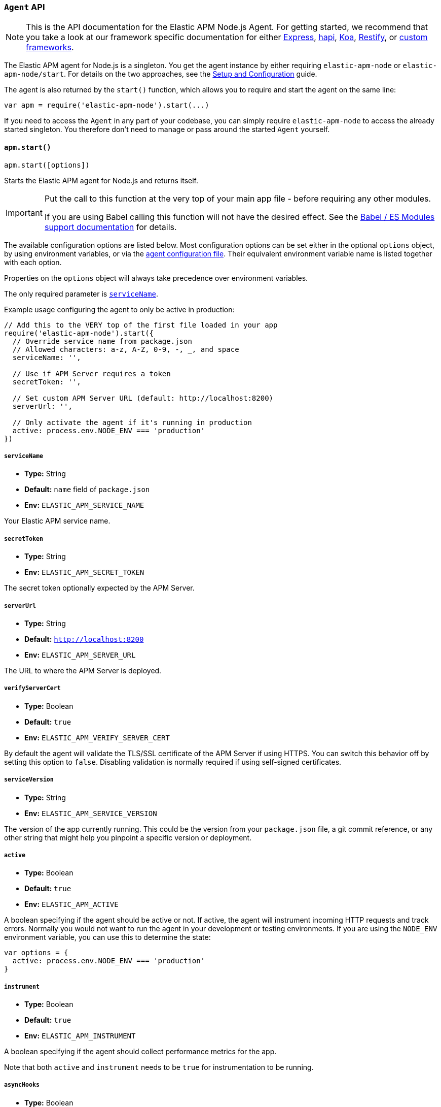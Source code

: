 [[agent-api]]

ifdef::env-github[]
NOTE: For the best reading experience,
please view this documentation at https://www.elastic.co/guide/en/apm/agent/nodejs/current/agent-api.html[elastic.co]
endif::[]

=== `Agent` API

NOTE: This is the API documentation for the Elastic APM Node.js Agent.
For getting started,
we recommend that you take a look at our framework specific documentation for either <<express,Express>>, <<hapi,hapi>>, <<koa,Koa>>, <<restify,Restify>>, or <<custom-stack,custom frameworks>>.

The Elastic APM agent for Node.js is a singleton.
You get the agent instance by either requiring `elastic-apm-node` or `elastic-apm-node/start`.
For details on the two approaches,
see the <<advanced-setup,Setup and Configuration>> guide.

The agent is also returned by the `start()` function,
which allows you to require and start the agent on the same line:

[source,js]
----
var apm = require('elastic-apm-node').start(...)
----

If you need to access the `Agent` in any part of your codebase,
you can simply require `elastic-apm-node` to access the already started singleton.
You therefore don't need to manage or pass around the started `Agent` yourself.

[[apm-start]]
==== `apm.start()`

[source,js]
----
apm.start([options])
----

Starts the Elastic APM agent for Node.js and returns itself.

[IMPORTANT]
====
Put the call to this function at the very top of your main app file - before requiring any other modules.

If you are using Babel calling this function will not have the desired effect.
See the <<es-modules,Babel / ES Modules support documentation>> for details.
====

The available configuration options are listed below.
Most configuration options can be set either in the optional `options` object,
by using environment variables,
or via the <<agent-configuration-file,agent configuration file>>.
Their equivalent environment variable name is listed together with each option.

Properties on the `options` object will always take precedence over environment variables.

The only required parameter is <<service-name,`serviceName`>>.

Example usage configuring the agent to only be active in production:

[source,js]
----
// Add this to the VERY top of the first file loaded in your app
require('elastic-apm-node').start({
  // Override service name from package.json
  // Allowed characters: a-z, A-Z, 0-9, -, _, and space
  serviceName: '',

  // Use if APM Server requires a token
  secretToken: '',

  // Set custom APM Server URL (default: http://localhost:8200)
  serverUrl: '',

  // Only activate the agent if it's running in production
  active: process.env.NODE_ENV === 'production'
})
----

[[service-name]]
===== `serviceName`

* *Type:* String
* *Default:* `name` field of `package.json`
* *Env:* `ELASTIC_APM_SERVICE_NAME`

Your Elastic APM service name.

[[secret-token]]
===== `secretToken`

* *Type:* String
* *Env:* `ELASTIC_APM_SECRET_TOKEN`

The secret token optionally expected by the APM Server.

[[server-url]]
===== `serverUrl`

* *Type:* String
* *Default:* `http://localhost:8200`
* *Env:* `ELASTIC_APM_SERVER_URL`

The URL to where the APM Server is deployed.

[[validate-server-cert]]
===== `verifyServerCert`

* *Type:* Boolean
* *Default:* `true`
* *Env:* `ELASTIC_APM_VERIFY_SERVER_CERT`

By default the agent will validate the TLS/SSL certificate of the APM Server if using HTTPS.
You can switch this behavior off by setting this option to `false`.
Disabling validation is normally required if using self-signed certificates.

[[service-version]]
===== `serviceVersion`

* *Type:* String
* *Env:* `ELASTIC_APM_SERVICE_VERSION`

The version of the app currently running.
This could be the version from your `package.json` file,
a git commit reference,
or any other string that might help you pinpoint a specific version or deployment.

[[active]]
===== `active`

* *Type:* Boolean
* *Default:* `true`
* *Env:* `ELASTIC_APM_ACTIVE`

A boolean specifying if the agent should be active or not.
If active,
the agent will instrument incoming HTTP requests and track errors.
Normally you would not want to run the agent in your development or testing environments.
If you are using the `NODE_ENV` environment variable,
you can use this to determine the state:

[source,js]
----
var options = {
  active: process.env.NODE_ENV === 'production'
}
----

[[instrument]]
===== `instrument`

* *Type:* Boolean
* *Default:* `true`
* *Env:* `ELASTIC_APM_INSTRUMENT`

A boolean specifying if the agent should collect performance metrics for the app.

Note that both `active` and `instrument` needs to be `true` for instrumentation to be running.

[[async-hooks]]
===== `asyncHooks`

* *Type:* Boolean
* *Default:* `true`
* *Env:* `ELASTIC_APM_ASYNC_HOOKS`

A boolean specifying if the agent should use the experimental https://nodejs.org/api/async_hooks.html[Async Hooks] API found in Node.js version 8.2.0 and above.
This setting has no effect when running a Node.js version older than 8.2.0.

If you experience any issues related to using Async Hooks,
please https://github.com/elastic/apm-agent-nodejs/issues[open an issue].

Note that not all core Node.js API's can be instrumented without the use of Async Hooks if running Node.js 8 or above.

[[ignore-urls]]
===== `ignoreUrls`

* *Type:* Array
* *Default:* `undefined`

Used to restrict requests to certain URL's from being instrumented.

This property should be set to an array containing one or more strings or `RegExp` objects.
When an incoming HTTP request is detected,
its URL will be tested against each element in this list.
If an element in the array is a `String`,
an exact match will be performed.
If an element in the array is a `RegExp` object,
its test function will be called with the URL being tested.

Note that all errors that are captured during a request to an ignored URL are still sent to the APM Server regardless of this setting.

Example usage:

[source,js]
----
require('elastic-apm-node').start({
  ignoreUrls: [
    '/ping',
    /^\/admin\//i
  ]
})
----

[[ignore-user-agents]]
===== `ignoreUserAgents`

* *Type:* Array
* *Default:* `undefined`

Used to restrict requests from certain User-Agents from being instrumented.

This property should be set to an array containing one or more strings or `RegExp` objects.
When an incoming HTTP request is detected,
the User-Agent from the request headers will be tested against each element in this list.
If an element in the array is a `String`,
it's matched against the beginning of the User-Agent.
If an element in the array is a `RegExp` object,
its test function will be called with the User-Agent string being tested.

Note that all errors that are captured during a request by an ignored user agent are still sent to the APM Server regardless of this setting.

Example usage:

[source,js]
----
require('elastic-apm-node').start({
  ignoreUserAgents: [
    'curl/',
    /pingdom/i
  ]
})
----

[[capture-body]]
===== `captureBody`

* *Type:* String
* *Default:* `off`
* *Env:* `ELASTIC_APM_CAPTURE_BODY`

The HTTP body of incoming HTTP requests is not recorded and sent to the APM Server by default.

Possible options are: `off`, `all`, `errors`, and `transactions`.

* `off` - request bodies will never be reported
* `errors` - request bodies will only be reported with errors
* `transactions` - request bodies will only be reported with request transactions
* `all` - request bodies will be reported with both errors and request transactions

The recorded body will be truncated if larger than 2 KiB.

For the agent to be able to access the body,
the body needs to be available as a property on the incoming HTTP https://nodejs.org/api/http.html#http_class_http_incomingmessage[`request`] object.
The agent will look for the body on the following properties:
`req.json || req.body || req.payload`

[[error-on-aborted-requests]]
===== `errorOnAbortedRequests`

* *Type:* Boolean
* *Default:* `false`
* *Env:* `ELASTIC_APM_ERROR_ON_ABORTED_REQUESTS`

A boolean specifying if the agent should monitor for aborted TCP connections with un-ended HTTP requests.
An error will be generated and sent to the APM Server if this happens.

[[aborted-error-threshold]]
===== `abortedErrorThreshold`

* *Type:* Number
* *Default:* `25000`
* *Env:* `ELASTIC_APM_ABORTED_ERROR_THRESHOLD`

Specify the threshold (in milliseconds) for when an aborted TCP connection with an un-ended HTTP request is considered an error.

If the `errorOnAbortedRequests` property is `false`, this property is ignored.

[[transaction-sample-rate]]
===== `transactionSampleRate`

* *Type:* Number
* *Default:* `1.0`
* *Env:* `ELASTIC_APM_TRANSACTION_SAMPLE_RATE`

Specify the sampling rate to use when deciding whether to trace a request.

The value should between `0.0` and `1.0` where `1.0` is 100% of all requests.

[[hostname]]
===== `hostname`

* *Type:* String
* *Default:* OS hostname
* *Env:* `ELASTIC_APM_HOSTNAME`

The OS hostname is automatically logged along with all errors and transactions.
If you want to overwrite this,
use this option.

[[framework-name]]
===== `frameworkName`

* *Type:* String
* *Env:* `ELASTIC_APM_FRAMEWORK_NAME`

Set the name of the web framework used by the instrumented service / application.
The name will be available as metadata for all errors and transactions sent to the APM Server.
This can be useful for debugging and filtering.

By default,
the agent will set the value of this config option if the framework can be detected automatically.

[[framework-version]]
===== `frameworkVersion`

* *Type:* String
* *Env:* `ELASTIC_APM_FRAMEWORK_VERSION`

Set the version of the web framework used by the instrumented service / application.
The version will be available as metadata for all errors and transactions sent to the APM Server.
This can be useful for debugging and filtering.

By default,
the agent will set the value of this config option if the framework can be detected automatically.

Example of setting <<framework-name,`frameworkName`>> and `frameworkVersion` for a framework named `my-custom-framework`:

[source,js]
----
// read the version from the package.json file
var frameworkVersion = require('my-custom-framework/package').version

require('elastic-apm-node').start({
  frameworkName: 'my-custom-framework',
  frameworkVersion: frameworkVersion
})
----

[[log-level]]
===== `logLevel`

* *Type:* String
* *Default:* `'info'`
* *Env:* `ELASTIC_APM_LOG_LEVEL`

Set the verbosity level for the agent.
Note that this does not have any influence on the types of errors that are sent to the APM Server.
This only controls how chatty the agent is in your logs.
This only applies when not using a custom logger.

Possible levels are: `trace`, `debug`, `info`, `warn`, `error`, and `fatal`.

[[logger]]
===== `logger`

* *Type:* object

Set a custom logger, e.g. https://github.com/trentm/node-bunyan[bunyan]:

[source,js]
----
require('elastic-apm-node').start({
  logger: require('bunyan')({ level: 'info' })
})
----

If no custom logger is provided,
the agent will use its built-in logger which will log to STDOUT and STDERR depending on the log level.

The logger should expose the following functions: `trace`, `debug`,`info`, `warn`, `error`, and `fatal`.

Note that if a custom logger is provided, the `logLevel` option will be ignored.

[[capture-exceptions]]
===== `captureExceptions`

* *Type:* Boolean
* *Default:* `true`
* *Env:* `ELASTIC_APM_CAPTURE_EXCEPTIONS`

Whether or not the agent should monitor for uncaught exceptions and send them to the APM Server automatically.

[[capture-error-log-stack-traces]]
===== `captureErrorLogStackTraces`

* *Type:* String
* *Default:* `messages`
* *Env:* `ELASTIC_APM_CAPTURE_ERROR_LOG_STACK_TRACES`

Normally only `Error` objects have a stack trace associated with them.
This stack trace is stored along with the error message when the error is sent to the APM Server.
The stack trace points to the place where the `Error` object was instantiated.

But sometimes its valuable to know,
not where the `Error` was instantiated,
but where it was detected.
For instance,
when an error happens deep within a database driver,
the location where the error bubbles up to,
is sometimes more useful for debugging,
than where the error occurred.

Set this config option to `always` to --
besides the error stack trace --
also capture a stack trace at the location where <<apm-capture-error,`captureError`>> was called.

By default,
this config option has the value `messages`,
which means that a stack trace of the capture location will be recorded only when `captureError` is called with either a <<message-strings,string>> or the <<parameterized-message-object,special parameterized message object>>,
in which case a normal stack trace isn't available.

Set this config option to `never` to never record a capture location stack trace.

A capture location stack trace is never generated for uncaught exceptions.

[[capture-span-stack-traces]]
===== `captureSpanStackTraces`

* *Type:* Boolean
* *Default:* `true`
* *Env:* `ELASTIC_APM_CAPTURE_SPAN_STACK_TRACES`

Set this option to `false` to disable capture of stack traces for measured spans during instrumentation.

[[source-context-error]]
===== `sourceLinesErrorAppFrames` + `sourceLinesErrorLibraryFrames`

When an error is captured by the agent,
its stack trace is stored in Elasticsearch.

By default the agent will also collect a few lines of source code around the lines for each frame in the stack trace.
This can make it easier to determine the cause of an error as the source code related to the error is visible directly in Kibana.

The agent differentiates between so called in-app frames and library frames.
Library frames are frames belonging to Node core and code inside the applications `node_modules` folder.
In-app frames are everything else.

Use the following two config options to change how many lines of source code to include for the different types of stack frames:

[[source-context-error-app-frames]]
*`sourceLinesErrorAppFrames`*

* *Type:* Number
* *Default:* `5`
* *Env:* `ELASTIC_APM_SOURCE_LINES_ERROR_APP_FRAMES`

The default value `5` means that 5 lines of source code will be collected for in-app error frames.
2 lines above the stack frame line + 2 below + the stack frame line it self.

Setting this config option to `0` means that no source code will be collected for in-app error frames.

[[source-context-error-library-frames]]
*`sourceLinesErrorLibraryFrames`*

* *Type:* Number
* *Default:* `5`
* *Env:* `ELASTIC_APM_SOURCE_LINES_ERROR_LIBRARY_FRAMES`

The default value `5` means that 5 lines of source code will be collected for error library frames.
2 lines above the stack frame line + 2 below + the stack frame line it self.

Setting this config option to `0` means that no source code will be collected for error library frames.

[[source-context-span]]
===== `sourceLinesSpanAppFrames` + `sourceLinesSpanLibraryFrames`

When a span is recorded by the agent,
a stack trace is recorded together with the span,
pointing to the location where the span was initiated.
This stack trace is stored in Elasticsearch along with the other span data.

By default the agent will also collect a few lines of source code around the lines for each frame in the stack trace.
This can make it easier to determine why and how the span was initiated as the source code related to the span is visible directly in Kibana.

The agent differentiates between so called in-app frames and library frames.
Library frames are frames belonging to Node core and code inside the applications `node_modules` folder.
In-app frames are everything else.

Use the following two config options to change how many lines of source code to include for the different types of stack frames:

[[source-context-span-app-frames]]
*`sourceLinesSpanAppFrames`*

* *Type:* Number
* *Default:* `0`
* *Env:* `ELASTIC_APM_SOURCE_LINES_SPAN_APP_FRAMES`

The default value `0` means that no source code will be collected for in-app span frames.

[[source-context-span-library-frames]]
*`sourceLinesSpanLibraryFrames`*

* *Type:* Number
* *Default:* `0`
* *Env:* `ELASTIC_APM_SOURCE_LINES_SPAN_LIBRARY_FRAMES`

The default value `0` means that no source code will be collected for span library frames.

[[error-message-max-length]]
===== `errorMessageMaxLength`

* *Type:* Number
* *Default:* `2048`
* *Env:* `ELASTIC_APM_ERROR_MESSAGE_MAX_LENGTH`

The maximum length allowed for error messages in bytes.
Messages above this length will be truncated before being sent to the APM Server.

Set to `-1` do disable truncation.

This applies to the following properties:

- `error.exception.message`
- `error.log.message`

[[stack-trace-limit]]
===== `stackTraceLimit`

* *Type:* Number
* *Default:* `50`
* *Env:* `ELASTIC_APM_STACK_TRACE_LIMIT`

Setting it to `0` will disable stack trace collection.
Any finite integer value will be used as the maximum number of frames to collect.
Setting it to `Infinity` means that all frames will be collected.

[[transaction-max-spans]]
===== `transactionMaxSpans`

* *Type:* Number
* *Default:* `500`
* *Env:* `ELASTIC_APM_TRANSACTION_MAX_SPANS`

Specify the maximum number of spans to capture within a request transaction
before dropping further spans.
Setting to `-1` means that spans will never be dropped.

[[flush-interval]]
===== `flushInterval`

* *Type:* Number
* *Default:* `10`
* *Env:* `ELASTIC_APM_FLUSH_INTERVAL`

The agent maintains an in-memory queue to which recorded transactions are added when they end.
Unless empty,
this queue is flushed and sent to the APM Server for processing approximately every 10 seconds.

Use this option to change that interval.
The value is expected to be in seconds.

Lowering this interval can reduce memory usage on Node.js applications with a high number of transactions.

[NOTE]
====
The queue is flushed approximately 5 seconds after the first transaction has ended on a newly started Node process.

This ensures that you don't have to wait for the entire `flushInterval` to pass for the first data to be sent to the APM Server.
From there on the `flushInterval` option is used.
====

[NOTE]
====
After each flush of the queue,
the next flush isn't scheduled until a transaction have ended.

This is done to introduce variance and also ensures that empty queues are not scheduled for flushing.

On top of that,
the actual interval is adjusted by +/- 5% between each flush.

This all helps to ensure that multiple servers started at the same time will not establish connections to the APM Server simultaneously.
====

[[server-timeout]]
===== `serverTimeout`

* *Type:* Number
* *Default:* `30`
* *Env:* `ELASTIC_APM_SERVER_TIMEOUT`

Specify the timeout in seconds when reporting transactions to APM Server.

[[max-queue-size]]
===== `maxQueueSize`

* *Type:* Number
* *Default:* `100`
* *Env:* `ELASTIC_APM_MAX_QUEUE_SIZE`

The agent maintains an in-memory queue to which recorded transactions are added when they end.
The queue is flushed with regular intervals controlled by the <<flush-interval,`flushInterval`>> config option.

Use the `maxQueueSize` option to force a flush of the queue when it reaches a certain size (number of ended transactions) - even if the `flushInterval` time isn't reached yet.

Set to `-1` to disable,
in which case only `flushInterval` counts.

[[filter-http-headers]]
===== `filterHttpHeaders`

* *Type:* Boolean
* *Default:* `true`
* *Env:* `ELASTIC_APM_FILTER_HTTP_HEADERS`

When tracing an incoming HTTP request,
the agent will add metadata about the requests to the recorded transaction.
The same applies for errors that occurs and are captured as a result of the request.

This boolean specifies if the agent should anonymize certain sensitive HTTP headers by default before they are sent to the APM Server.
When anonymized,
the header value will be set to `[REDACTED]`

Currently the following HTTP headers are anonymized by default:

* `Authorization` - The full value of this header is redacted
* `Cookie` - The cookies inside the `Cookie` header are analyzed and their values redacted if they appear sensitive (like a session cookie).
  See the https://github.com/watson/is-secret[is-secret] module for details about which patterns are considered sensitive.

If you wish to filter or sanitize other data,
use the <<apm-add-filter,`apm.addFilter()`>> function.

[[disable-instrumentations]]
===== `disableInstrumentations`

* *Type:* Array of strings
* *Env:* `ELASTIC_APM_DISABLE_INSTRUMENTATIONS`

Array or comma-separated string of modules to disable instrumentation for.
When instrumentation is disabled for a module,
no spans will be collected for that module.

Example using options object:

[source,js]
----
require('elastic-apm-node').start({
  disableInstrumentations: ['graphql', 'express-graphql']
})
----

Example using environment variable:

[source,bash]
----
ELASTIC_APM_DISABLE_INSTRUMENTATIONS=graphql,express-graphql
----

For an always up-to-date list of modules for which instrumentation can be disabled,
see the https://github.com/elastic/apm-agent-nodejs/tree/master/lib/instrumentation/modules[lib/instrumentation/modules] folder in the agent repository.
Note that not all modules represented in this directory will generate spans,
and adding those to this array has no effect.

[[apm-is-started]]
==== `apm.isStarted()`

[source,js]
----
apm.isStarted()
----

Use `isStarted()` to check if the agent has already started.
Returns `true` if the agent has started, 
otherwise returns `false`.

[[apm-add-filter]]
==== `apm.addFilter()`

[source,js]
----
apm.addFilter(callback)
----

Use `addFilter()` to supply a filter function.

Each filter function will be called just before data is being sent to the APM Server.
This will allow you to manipulate the data being sent,
for instance to remove sensitive information like passwords etc.

Each filter function will be called in the order they were added,
and will receive a `payload` object as the only argument,
containing the data about to be sent to the APM Server.

For details on the format of the payload,
see the {apm-server-ref}/intake-api.html[APM Server intake API documentation].

The filter function is synchronous and should return the manipulated payload object.
If a filter function doesn't return any value or returns a falsy value,
the remaining filter functions will not be called and the payload *will not* be sent to the APM Server.

Example usage:

[source,js]
----
apm.addFilter(function (payload) {
  // the payload can either contain an array of transactions or errors
  var items = payload.transactions || payload.errors || []

  // loop over each item in the array to redact any secrets we don't
  // want sent to the APM Server
  items.forEach(function (item) {
    if (item.context.request && item.context.request.headers) {
      // redact sensitive data
      payload.context.request.headers['x-secret'] = '[REDACTED]'
    }
  })

  // remember to return the modified payload
  return payload
})
----

A set of built-in filters are added by default.
See <<filter-http-headers,`filterHttpHeaders`>> for details.

Though you can also use filter functions to add new contextual information to the `user` and `custom` properties,
it's recommended that you use <<apm-set-user-context,`apm.setUserContext()`>> and <<apm-set-custom-context,`apm.setCustomContext()`>> for that purpose.

[[apm-set-user-context]]
==== `apm.setUserContext()`

[source,js]
----
apm.setUserContext(context)
----

Call this to enrich collected performance data and errors with information about the user/client.
This function can be called at any point during the request/response life cycle (i.e. while a transaction is active).

The given `context` argument must be an object and can contain the following properties (all optional):

* `id` - The users ID
* `username` - The users username
* `email` - The users e-mail

The given `context` will be added to the active transaction.
If no active transaction can be found,
`false` is returned.
Otherwise `true`.

It's possible to call this function multiple times within the scope of the same active transaction.
For each call, the properties of the `context` argument are shallow merged with the context previously given.

If an error is captured,
the context from the active transaction is used as context for the captured error,
and any custom context given as the 2nd argument to <<apm-capture-error,`apm.captureError`>> takes precedence and is shallow merged on top.

The provided user context is stored under `context.user` in Elasticsearch on both errors and transactions.

[[apm-set-custom-context]]
==== `apm.setCustomContext()`

[source,js]
----
apm.setCustomContext(context)
----

Call this to enrich collected errors and transactions with any information that you think will help you debug performance issues or errors.
This function can be called at any point while a transaction is active (e.g. during the request/response life cycle of an incoming HTTP request).

The provided custom context is stored under `context.custom` in Elasticsearch on both errors and transactions.

The given `context` argument must be an object and can contain any property that can be JSON encoded.

The given `context` will be added to the active transaction.
If no active transaction can be found,
`false` is returned.
Otherwise `true`.

It's possible to call this function multiple times within the scope of the same active transaction.
For each call, the properties of the `context` argument are shallow merged with the context previously given.

If an error is captured,
the context from the active transaction is used as context for the captured error,
and any custom context given as the 2nd argument to <<apm-capture-error,`apm.captureError`>> takes precedence and is shallow merged on top.

[[apm-set-tag]]
==== `apm.setTag()`

[source,js]
----
apm.setTag(name, value)
----

Set a tag on the current transaction.
You can set multiple tags on the same transaction.
If an error happens during the current transaction,
it will also get tagged with the same tags.

Tags are key/value pairs that are indexed by Elasticsearch and therefore searchable (as opposed to data set via `setCustomContext()`).

Arguments:

* `name` - Any string.
Must not contain periods (`.`) as those have special meaning in Elasticsearch
* `value` - Any string.
If a non-string data type is given,
it's converted to a string before being sent to the APM Server

[[apm-add-tags]]
==== `apm.addTags()`

[source,js]
----
apm.addTags({ [name]: value })
----

Add several tags on the current transaction.
You can add tags multiple times.
If an error happens during the current transaction,
it will also get tagged with the same tags.

Tags are key/value pairs that are indexed by Elasticsearch and therefore searchable (as opposed to data set via `setCustomContext()`).

Arguments:

* `name` - Any string.
Must not contain periods (`.`) as those have special meaning in Elasticsearch
* `value` - Any string.
If a non-string data type is given,
it's converted to a string before being sent to the APM Server

[[apm-capture-error]]
==== `apm.captureError()`

[source,js]
----
apm.captureError(error[, options][, callback])
----

Send an error to the APM Server:

[source,js]
----
apm.captureError(new Error('boom!'))
----

The `error` argument can be either an `Error` object,
a <<message-strings,message string>>,
or a <<parameterized-message-object,special parameterized message object>>.

The optional `options` object can be used to log additional metadata with the error.
For details see the <<metadata,metadata section>>.

The optional `callback` will be called after the error has been sent to the APM Server.

[[message-strings]]
===== Message strings

Instead of an `Error` object,
you can log a plain text message:

[source,js]
----
apm.captureError('Something happened!')
----

This will also be sent as an error to the APM Server,
but will not be associated with an exception.

[[parameterized-message-object]]
===== Parameterized message object

Instead of an `Error` object or a string,
you can supply a special parameterized message object:

[source,js]
----
apm.captureError({
  message: 'Could not find user %s with id %d in the database',
  params: ['Peter', 42]
})
----

This makes it possible to better group error messages that contain variable data like ID's or names.

[[metadata]]
===== Metadata

To ease debugging it's possible to send some extra data with each error you send to the APM Server.
The APM Server intake API supports a lot of different metadata fields,
most of which are automatically managed by the Elastic APM Node.js Agent.
But if you wish you can supply some extra details using `user` or `custom`.
For more details on the properties accepted by the error intake API see the {apm-server-ref}/error-api.html[intake error API docs].

To supply any of these extra fields,
use the optional options argument when calling `apm.captureError()`.

Here are some examples:

[source,js]
----
// Sending some extra details about the user
apm.captureError(error, {
  user: {
    id: 'unique_id',
    username: 'foo',
    email: 'foo@example.com'
  }
})

// Sending some arbitrary details using the `custom` field
apm.captureError(error, {
  custom: {
    some_important_metric: 'foobar'
  }
})
----

To supply per-request metadata to all errors captured in one central location,
use <<apm-set-user-context,`apm.setUserContext()`>> and <<apm-set-custom-context,`apm.setCustomContext()`>>.

[[http-requests]]
===== HTTP requests

Besides the options described in the <<metadata,metadata section>>,
you can use the `options` argument to associate the error with an HTTP request:

[source,js]
----
apm.captureError(err, {
  request: req // an instance of http.IncomingMessage
})
----

This will log the URL that was requested,
the HTTP headers,
cookies and other useful details to help you debug the error.

In most cases this isn't needed though,
as the agent is pretty smart at figuring out if your Node.js app is an HTTP server and if an error occurred during an incoming request.
In which case it will automate this processes for you.

[[http-responses]]
===== HTTP responses

Besides the options described in the <<metadata,metadata section>>,
you can use the `options` argument to associate the error with an HTTP response:

[source,js]
----
apm.captureError(err, {
  response: res // an instance of http.ServerResponse
})
----

This will log the response status code,
headers and other useful details to help you debug the error.

In most cases this isn't needed though,
as the agent is pretty smart at figuring out if your Node.js app is an HTTP server and if an error occurred during an incoming request.
In which case it will automate this processes for you.

[[apm-middleware-connect]]
==== `apm.middleware.connect()`

[source,js]
----
apm.middleware.connect()
----

Returns a middleware function used to collect and send errors to the APM Server.

[source,js]
----
var apm = require('elastic-apm-node').start()
var connect = require('connect')

var app = connect()

// your regular middleware:
app.use(...)
app.use(...)

// your main HTTP router
app.use(function (req, res, next) {
  throw new Error('Broke!')
})

// add Elastic APM in the bottom of the middleware stack
app.use(apm.middleware.connect())

app.listen(3000)
----

NOTE: `apm.middleware.connect` _must_ be added to the middleware stack _before_ any other error handling middleware functions or there's a chance that the error will never get to the agent.

[[apm-start-transaction]]
==== `apm.startTransaction()`

[source,js]
----
var transaction = apm.startTransaction([name][, type])
----

Start a new transaction.

Arguments:

* `name` - The name of the transaction (string).
You can always set this later via <<transaction-name,`transaction.name`>> or <<apm-set-transaction-name,`apm.setTransactionName()`>>.
Defaults to `unnamed`

* `type` - The type of transaction (string).
You can always set this later via <<transaction-type,`transaction.type`>>.
Defaults to `custom`

Use this function to create a custom transaction.
Note that the agent will do this for you automatically when ever your application receives an incoming HTTP request.
You only need to use this function to create custom transactions.

There's a special `type` called `request` which is used by the agent for the transactions automatically created when an incoming HTTP request is detected.

See the <<transaction-api,Transaction API>> docs for details on how to use custom transactions.

[[apm-end-transaction]]
==== `apm.endTransaction([result])`

[source,js]
----
apm.endTransaction([result])
----

Ends the active transaction.
If no transaction is currently active,
nothing happens.

Note that the agent will do this for you automatically for all regular HTTP transactions.
You only need to use this function to end custom transactions created by <<apm-start-transaction,`apm.startTransaction()`>> or if you wish the end a regular transaction prematurely.

Alternatively you can call <<transaction-end,`end()`>> directly on an active transaction object.

A value may be provided to set as a result.

[[apm-current-transaction]]
==== `apm.currentTransaction`

[[source,js]]
----
var transaction = apm.currentTransaction
----

Get the currently active transaction,
if used within the context of a transaction.

NOTE: If there's no active transaction available,
`null` will be returned.

[[apm-set-transaction-name]]
==== `apm.setTransactionName()`

[source,js]
----
apm.setTransactionName(name)
----

Set or overwrite the name of the current transaction.
The `name` argument must be a string.

If you use a supported router/framework the agent will automatically set the transaction name for you.

If you do not use Express, hapi, koa-router, or restify or if the agent for some reason cannot detect the name of the HTTP route,
the transaction name will default to `METHOD unknown route` (e.g. `POST unknown route`).

Read more about naming routes manually in the <<custom-stack-route-naming,Get started with a custom Node.js stack>> article.

[[apm-start-span]]
==== `apm.startSpan([name][, type])`

[source,js]
----
var span = apm.startSpan('My custom span')
----

Start and return a new custom span associated with the current active transaction.

Arguments:

* `name` - The name of the span (string).
You can alternatively set this via <<span-name,`span.name`>>.
Defaults to `unnamed`

* `type` - The type of span (string).
You can alternatively set this via <<span-type,`span.type`>>.
Defaults to `custom.code`

When a span is started it will measure the time until <<span-end,`span.end()`>> or <<span-truncate,`span.truncate()`>> is called.

See <<span-api,Span API>> docs for details on how to use custom spans.

NOTE: If there's no active transaction available,
`null` will be returned.

[[apm-build-span]]
==== `apm.buildSpan()`

deprecated[1.1.0,Replaced by <<apm-start-span,apm.startSpan()>>]

[source,js]
----
var span = apm.buildSpan()
----

Prepare and return a new custom span associated with the current active transaction.

See <<span-api,Span API>> docs for details on how to use custom spans.

NOTE: If there's no active transaction available,
`null` will be returned.

[[apm-handle-uncaught-exceptions]]
==== `apm.handleUncaughtExceptions()`

[source,js]
----
apm.handleUncaughtExceptions([callback])
----

By default the agent will terminate the Node.js process when an uncaught exception is detected.
Use this function if you need to run any custom code before the process is terminated.

[source,js]
----
apm.handleUncaughtExceptions(function (err) {
  // Do your own stuff... and then exit:
  process.exit(1)
})
----

The callback is called *after* the event has been sent to the APM Server with the following arguments:

* `err` - the captured exception

This function will also enable the uncaught exception handler if it was disabled using the <<capture-exceptions,`captureExceptions`>> configuration option.

If you don't specify a callback,
the node process is terminated automatically when an uncaught exception has been captured and sent to the APM Server.

https://nodejs.org/api/process.html#process_event_uncaughtexception[It is recommended] that you don't leave the process running after receiving an uncaught exception,
so if you are using the optional callback,
remember to terminate the node process.

[[apm-flush]]
==== `apm.flush([callback])`

[source,js]
----
apm.flush(function (err) {
  // Flush complete
})
----

Manually flush the in-memory transaction queue and send all the transactions to the APM Server.
The queue is otherwise flushed automatically,
controlled by the <<flush-interval,`flushInterval`>> and/or <<max-queue-size,`maxQueueSize`>> config options.

The callback is called *after* the event has been sent to the APM Server with a possible error argument.

[[apm-lambda]]
==== `apm.lambda([type, ] handler)`

[source,js]
----
exports.hello = apm.lambda(function (payload, context, callback) {
  callback(null, `Hello, ${payload.name}!`)
})
----

Manually instrument a lambda function to form a transaction around each execution.
Optionally, a type may also be provided to group lambdas together. By default,
"lambda" will be used as the type name.

Read more lambda support in the <<lambda,Lambda>> article.
